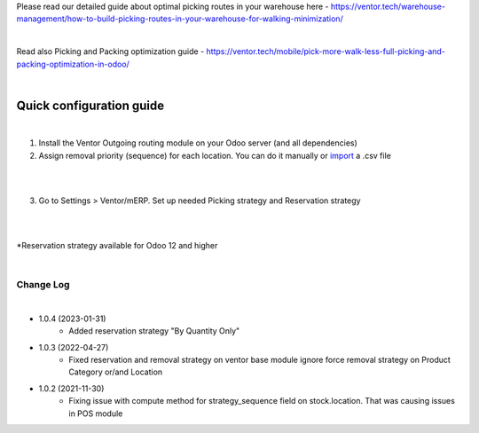 Please read our detailed guide about optimal picking routes in your warehouse here - https://ventor.tech/warehouse-management/how-to-build-picking-routes-in-your-warehouse-for-walking-minimization/

|

Read also Picking and Packing optimization guide - https://ventor.tech/mobile/pick-more-walk-less-full-picking-and-packing-optimization-in-odoo/

|

==========================
 Quick configuration guide
==========================

|

1. Install the Ventor Outgoing routing module on your Odoo server (and all dependencies)
2. Assign removal priority (sequence) for each location. You can do it manually or `import <https://ventor.tech/warehouse-management/how-to-build-picking-routes-in-your-warehouse-for-walking-minimization/#upload-route>`_ a .csv file

|

.. image:: images/image7.png
   :width: 800px

|

3. Go to Settings > Ventor/mERP. Set up needed Picking strategy and Reservation strategy

|

.. image:: images/image8.png
   :width: 800px

|

\*Reservation strategy available for Odoo 12 and higher

|

Change Log
##########

|

* 1.0.4 (2023-01-31)
    - Added reservation strategy "By Quantity Only"

* 1.0.3 (2022-04-27)
    - Fixed reservation and removal strategy on ventor base module ignore force removal strategy on Product Category or/and Location 

* 1.0.2 (2021-11-30)
    - Fixing issue with compute method for strategy_sequence field on stock.location. That was causing issues in POS module
